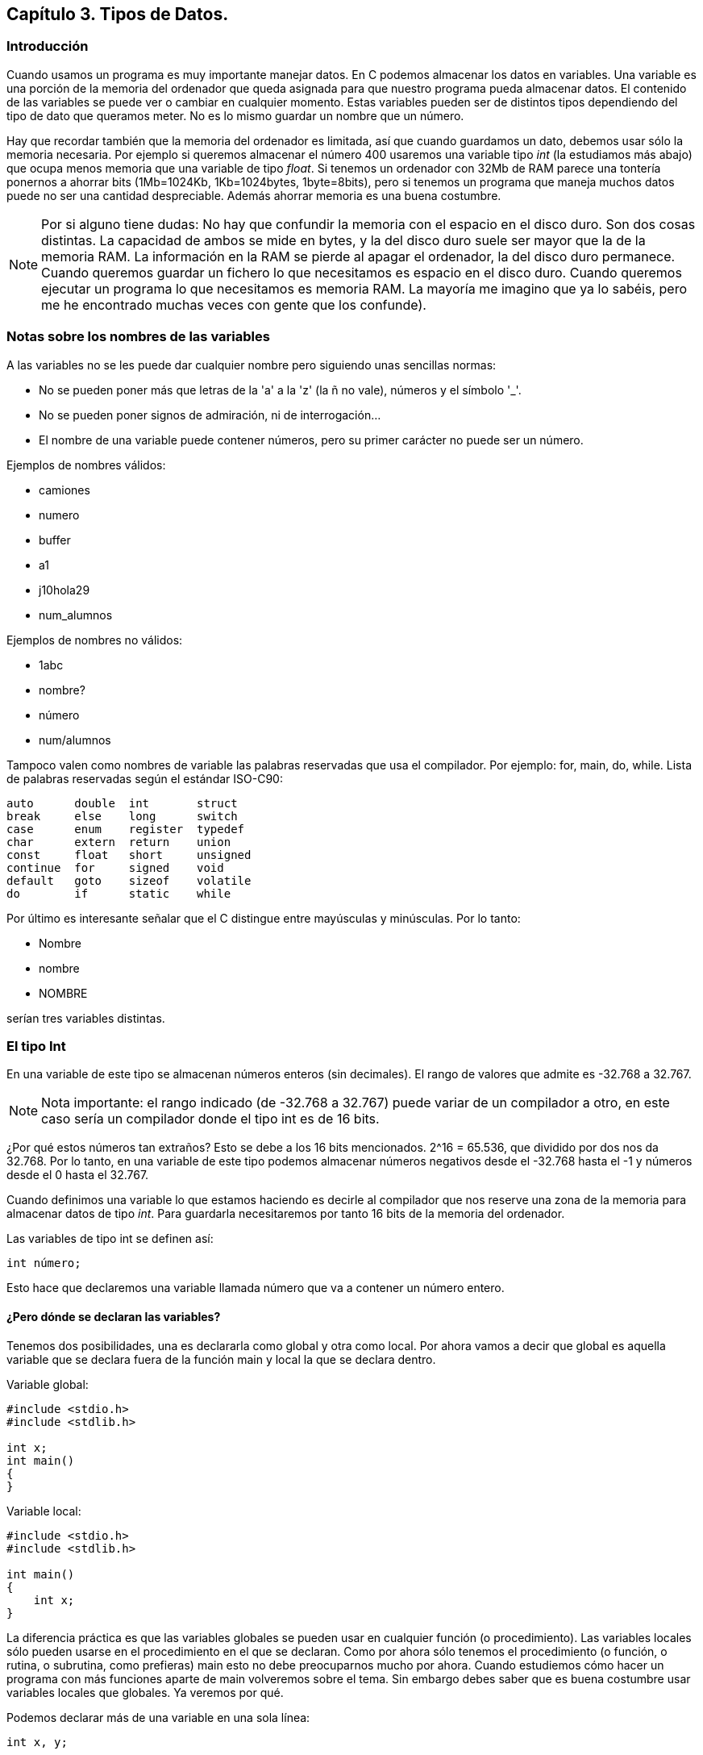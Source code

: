 ////
Copyright: Gorka Urrutia Landa, 1999-2018
Licencia: Attribution-ShareAlike 4.0 International (CC BY-SA 4.0) https://creativecommons.org/licenses/by-sa/4.0/
////

:chapter: 003

<<<

== Capítulo 3. Tipos de Datos.

=== Introducción

Cuando usamos un programa es muy importante manejar datos.
En C podemos almacenar los datos en variables.
Una variable es una porción de la memoria del ordenador que queda asignada para que nuestro programa pueda almacenar datos.
El contenido de las variables se puede ver o cambiar en cualquier momento.
Estas variables pueden ser de distintos tipos dependiendo del tipo de dato que queramos meter.
No es lo mismo guardar un nombre que un número.

Hay que recordar también que la memoria del ordenador es limitada, así que cuando guardamos un dato, debemos usar sólo la memoria necesaria.
Por ejemplo si queremos almacenar el número 400 usaremos una variable tipo _int_ (la estudiamos más abajo) que ocupa menos memoria que una variable de tipo _float_.
Si tenemos un ordenador con 32Mb de RAM parece una tontería ponernos a ahorrar bits (1Mb=1024Kb, 1Kb=1024bytes, 1byte=8bits), pero si tenemos un programa que maneja muchos datos puede no ser una cantidad despreciable.
Además ahorrar memoria es una buena costumbre.

NOTE: Por si alguno tiene dudas: No hay que confundir la memoria con el espacio en el disco duro.
Son dos cosas distintas.
La capacidad de ambos se mide en bytes, y la del disco duro suele ser mayor que la de la memoria RAM.
La información en la RAM se pierde al apagar el ordenador, la del disco duro permanece.
Cuando queremos guardar un fichero lo que necesitamos es espacio en el disco duro.
Cuando queremos ejecutar un programa lo que necesitamos es memoria RAM.
La mayoría me imagino que ya lo sabéis, pero me he encontrado muchas veces con gente que los confunde).

=== Notas sobre los nombres de las variables

A las variables no se les puede dar cualquier nombre pero siguiendo unas sencillas normas:

* No se pueden poner más que letras de la 'a' a la 'z' (la ñ no vale), números y el símbolo '_'.
* No se pueden poner signos de admiración, ni de interrogación...
* El nombre de una variable puede contener números, pero su primer carácter no puede ser un número.

Ejemplos de nombres válidos:

* camiones
* numero
* buffer
* a1
* j10hola29
* num_alumnos

Ejemplos de nombres no válidos:

* 1abc
* nombre?
* número
* num/alumnos

Tampoco valen como nombres de variable las palabras reservadas que usa el compilador. Por ejemplo: for, main, do, while.
Lista de palabras reservadas según el estándar ISO-C90:

----
auto      double  int       struct
break     else    long      switch
case      enum    register  typedef
char      extern  return    union
const     float   short     unsigned
continue  for     signed    void
default   goto    sizeof    volatile
do        if      static    while
----

Por último es interesante señalar que el C distingue entre mayúsculas y minúsculas.
Por lo tanto:

* Nombre
* nombre
* NOMBRE

serían tres variables distintas.

=== El tipo Int

En una variable de este tipo se almacenan números enteros (sin decimales).
El rango de valores que admite es -32.768 a 32.767.

NOTE: Nota importante: el rango indicado (de -32.768 a 32.767) puede variar de un compilador a otro, en este caso sería un compilador donde el tipo int es de 16 bits.

¿Por qué estos números tan extraños? Esto se debe a los 16 bits mencionados.
2^16 = 65.536, que dividido por dos nos da 32.768.
Por lo tanto, en una variable de este tipo podemos almacenar números negativos desde el -32.768 hasta el -1 y números desde el 0 hasta el 32.767.

Cuando definimos una variable lo que estamos haciendo es decirle al compilador que nos reserve una zona de la memoria para almacenar datos de tipo _int_.
Para guardarla necesitaremos por tanto 16 bits de la memoria del ordenador.

Las variables de tipo int se definen así:

[source,c]
----
int número;
----

Esto hace que declaremos una variable llamada número que va a contener un número entero.

==== ¿Pero dónde se declaran las variables?

Tenemos dos posibilidades, una es declararla como global y otra como local. Por ahora vamos a decir que global es aquella variable que se declara fuera de la función main y local la que se declara dentro.

Variable global:

[source,c]
----
#include <stdio.h>
#include <stdlib.h>

int x;
int main()
{
}
----

Variable local:

[source,c]
----
#include <stdio.h>
#include <stdlib.h>

int main()
{
    int x;
}
----

La diferencia práctica es que las variables globales se pueden usar en cualquier función (o procedimiento). Las variables locales sólo pueden usarse en el procedimiento en el que se declaran. Como por ahora sólo tenemos el procedimiento (o función, o rutina, o subrutina, como prefieras) main esto no debe preocuparnos mucho por ahora. Cuando estudiemos cómo hacer un programa con más funciones aparte de main volveremos sobre el tema. Sin embargo debes saber que es buena costumbre usar variables locales que globales. Ya veremos por qué.

Podemos declarar más de una variable en una sola línea:

[source,c]
----
int x, y;
----

==== Mostrar variables por pantalla

Vamos a ir un poco más allá con la función _printf_.
Supongamos que queremos mostrar el contenido de la variable x por pantalla:

[source,c]
----
printf( "%i", x );
----

Suponiendo que x valga 10 (x=10) en la pantalla tendríamos:

----
10
----

Empieza a complicarse un poco ¿no?
Vamos poco a poco.
¿Recuerdas el símbolo "\" que usábamos para sacar ciertos caracteres?
Bueno, pues el uso del "%" es parecido.
"%i" no se muestra por pantalla, se sustituye por el valor de la variable que va detrás de las comillas (%i, de integer=entero en inglés).
Para ver el contenido de dos variables, por ejemplo x e y, podemos hacer:

[source,c]
----
printf( "%i ", x );
printf( "%i", y );
----

resultado (suponiendo x=10, y=20):

 10 20

Pero hay otra forma mejor:

[source,c]
----
printf( "%i %i", x, y );
----

...y así podemos poner el número de variables que queramos.
Obtenemos el mismo resultado con menos trabajo.
No olvidemos que por cada variable hay que poner un %i dentro de las comillas.

También podemos mezclar texto con enteros:

[source,c]
----
printf( "El valor de x es %i, ¡que bien!\n", x );
----

que quedará como:

 El valor de x es 10, ¡que bien!

Como vemos %i al imprimir se sustituye por el valor de la variable.

==== A veces %d, a veces %i

Seguramente habrás visto que en ocasiones se usa el modificador %i y otras %d ¿cuál es la diferencia entre ambos? ¿cuál debe usarse?
En realidad, cuando los usamos en un _printf_ no hay ninguna diferencia, se pueden usar indistintamente.
La diferencia está cuando se usa con otras funciones como _scanf_ (esta función la estudiaremos más adelante).

Hay varios modificadores para los números enteros:

[cols=3*,options=header]
|=======================================================
|Tipo de variable|Descripción|Modificador
| _int_ | Entero decimal | %i
| _int_ | Entero decimal | %i
| _unsigned int_| Entero decimal sin signo | %u
| _int_ | Entero octal | %o
| _int_ | Entero hexadecimal | %x
|=======================================================

Podemos verlos en acción con el siguiente ejemplo:

[source,c]
----
#include <stdio.h>
#include <stdlib.h>

int main()
{
     int numero = 13051;

     printf("Decimal usando 'i': %i\n", numero);
     printf("Decimal usando 'd': %d\n", numero);
     printf("Hexadecimal: %x\n", numero);
     printf("Octal: %o\n", numero);
     return EXIT_SUCCESS;
}

----

Este ejemplo mostraría:

----
Decimal usando 'i': 13051
Decimal usando 'd': 13051
Hexadecimal: 32fb
Octal: 31373
----

==== Asignar valores a variables de tipo int

La asignación de valores es tan sencilla como:

[source,c]
----
x = 10;
----

También se puede dar un valor inicial a la variable cuando se define:

[source,c]
----
int x = 15;
----

También se pueden dar valores iniciales a varias variables en una sola línea:

[source,c]
----
int x = 15, y = 20;
----

Hay que tener cuidado con lo siguiente:

[source,c]
----
int x, y = 20;
----

Podríamos pensar que _x_ e _y_ son igual a 20, pero no es así. La variable _x_ está sin valor inicial y la variable _y: tiene el valor 20.

Veamos un ejemplo para resumir todo:

[source,c]
----
#include <stdio.h>
#include <stdlib.h>

int main()
{
    int x = 10;
    printf( "El valor inicial de x es %i.\n", x );
    x = 50;
    printf( "Ahora el valor de x es %i.\n", x );

    return EXIT_SUCCESS;
}
----

Cuya salida será:

----
El valor inicial de x es 10
Ahora el valor es 50
----

.Valores iniciales
[NOTE]
====
¡Importante!
Antes de usar una variable debemos darle un valor inicial.
En compiladores nuevos se nos avisa si intentamos usar una variable antes de asignarle un valor inicial.
En los más viejos no se nos avisa y esto puede dar lugar a errores "lógicos".
Prueba a cambiar:
[source,c]
----
int x = 10;
----
por:
[source,c]
----
int x;
----
====

=== El tipo Char

Las variables de tipo char se puede usar para almacenar caracteres.
Los caracteres se almacenan en realidad como números del 0 al 255.
Los 128 primeros (0 a 127) son el ASCII estándar.
El resto es el ASCII extendido y depende del idioma y del ordenador.
Consulta la tabla ASCII en el anexo (más información sobre los caracteres ASCII: http://es.wikipedia.org/wiki/Ascii).

Para declarar una variable de tipo char hacemos:

[source,c]
----
char letra;
----

En una variable char sólo podemos almacenar solo una letra, no podemos almacenar ni frases ni palabras.
Eso lo veremos más adelante (strings, cadenas).
Para almacenar un dato en una variable _char_ tenemos dos posibilidades:

[source,c]
----
letra = 'A';
----

o:

[source,c]
----
letra = 65;
----

En ambos casos se almacena la letra 'A' en la variable.
Esto es así porque el código ASCII de la letra 'A' es el 65.

Para imprimir un _char_ usamos el símbolo _%c_ (c de character=carácter en inglés):

[source,c]
----
letra = 'A';
printf( "La letra es: %c.", letra );
----

resultado:

----
La letra es A.
----

También podemos imprimir el valor ASCII de la variable usando %i en vez de %c:

[source,c]
----
letra = 'A';
printf( "El número ASCII de la letra %c es: %i.", letra, letra );
----

resultado:

----
El código ASCII de la letra A es 65.
----

Como vemos la única diferencia para obtener uno u otro es el modificador (%c ó %i) que usemos.
Las variables tipo char se pueden usar (y de hecho se usan mucho) para almacenar enteros.
Si necesitamos un número pequeño (entre -128 y 127) podemos usar una variable char (8bits) en vez de una int (16bits), con el consiguiente ahorro de memoria.
Todo lo demás dicho para los datos de tipo “int” se aplica también a los de tipo “char”.

Una curiosidad:

[source,c]
----
#include <stdio.h>
#include <stdlib.h>

int main()
{
    char letra = 'A';
    printf( "La letra es: %c y su valor ASCII es: %i.\n", letra,
    letra );
    letra = letra + 1;
    printf( "Ahora es: %c y su valor ASCII es: %i.\n", letra, letra );

    return EXIT_SUCCESS;
}
----

En este ejemplo letra comienza con el valor 'A', que es el código ASCII 65.
Al sumarle 1 pasa a tener el valor 66, que equivale a la letra 'B' (código ASCII 66).
La salida de este ejemplo sería:

----
La letra es A y su valor ASCII es 65
Ahora es B y su valor ASCII es 66
----

=== El modificador Unsigned

Este modificador (que significa sin signo) modifica el rango de valores que puede contener una variable.
Solo admite valores positivos. Si hacemos:

[source,c]
----
unsigned char variable;
----

Esta variable en vez de tener un rango de -128 a 127 pasa a tener un rango de 0 a 255.
Los indicadores de signo _signed_ y _unsigned_ solo pueden aplicarse a los tipos enteros.
El primero indica que el tipo puede almacenar tanto valores positivos como negativos y el segundo indica que solo se admiten valores no negativos, esto es, solo se admite el cero y valores positivos.
Si se declara una variable de tipo short, int o long sin utilizar un indicador de signo esto es equivalente a utilizar el indicador de signo signed.
Por ejemplo:

[source,c]
----
signed int i;
int j;
----

Declara dos variables de tipo _signed int_.

La excepcion es el tipo *_char_*.
Cuando se declara una variable de tipo char sin utilizar un indicador de signo si esta variable es equivalente a signed char o a unsigned char depende del compilador que estemos utilizando.
Por lo mismo si debemos tener total certeza de que nuestras variables de tipo char puedan almacenar (o no) valores negativos es mejor indicarlo explicitamente utilizando ya sea signed char o unsigned char.

=== El tipo Float

En este tipo de variable podemos almacenar números decimales, no sólo enteros como en los anteriores. El mayor número que podemos almacenar en un float es 3,4E38 y el más pequeño 3,4E-38.
¿Qué significa 3,4E38? Esto es equivalente a 3,4 * 10^38, que es el número:
340.000.000.000.000.000.000.000.000.000.000.000.000
El número 3,4E-38 es equivalente a 3,4 * 10^-38, vamos un número muy, muy pequeño.

Declaración de una variable de tipo float:

[source,c]
----
float número;
----

Para imprimir valores tipo float Usamos %f.

[source,c]
----
int main()
{
    float num=4060.80;
    printf( "El valor de num es : %f", num );
}
----

Resultado:

----
El valor de num es: 4060.80
----

Si queremos escribirlo en notación exponencial usamos %e:

[source,c]
----
float num = 4060.80;
printf( "El valor de num es: %e", num );
----

Que da como resultado:

----
El valor de num es: 4.06080e003
----

=== El tipo Double

En las variables tipo double se almacenan números reales.
El mayor número que se pueda almacenar es el 1,7E308 y el más pequeño del 1,7E-307.
Se declaran como double:

[source,c]
----
double número;
----

Para imprimir se usan los mismos modificadores que en float.

==== Números decimales ¿float o double?

Cuando escribimos un número decimal en nuestro programa, por ejemplo 10.30, ¿de qué tipo es? ¿float o double?

[source,c]
----
#include <stdio.h>
#include <stdlib.h>

int main()
{
    printf( "%f\n", 10.30 );
    return EXIT_SUCCESS;
}
----

Por defecto, si no se especifica nada, las constantes son de tipo double. Para especificar que queremos que la constante sea float debemos especificar el sufijo “f” o “F”. Si queremos que la constante sea de tipo long double usamos el sufijo “l” o “L”.
Veamos el siguiente programa:

[source,c]
----
#include <stdio.h>
#include <stdlib.h>

int main() {
    float num;

    num = 10.20 * 20.30;

    return EXIT_SUCCESS;
}
----

En este caso, ya que no hemos especificado nada, tanto 10.20 como 20.30 son de tipo double.
La operación se hace con valores de tipo double y luego se almacena en un float.
Al hacer una operación con double tenemos mayor precisión que con floats, sin embargo es innecesario, ya que en este caso al final el resultado de la operación se almacena en un float, de menor precisión.
El programa sería más correcto así:

[source,c]
----
int main()
{
  float num;
  num = 10.20f * 20.30f;
}
----

=== Cómo calcular el máximo valor que admite un tipo de datos

Lo primero que tenemos que conocer es el tamaño en bytes de ese tipo de dato. Vamos a ver un ejemplo con el tipo INT. Hagamos el siguiente programa:

[source,c]
----
#include <stdio.h>
#include <stdlib.h>

int main()
{
    printf( "El tipo int ocupa %lu bytes\n", sizeof(int) );
    return EXIT_SUCCESS;
}
----

NOTE: En este caso usamos el modificador _%lu_ porque _sizeof()_ devuelve un valor del tipo _long unsigned int_.

La función sizeof() calcula el tamaño en bytes de una variable o un tipo de datos.
En mi ordenador el resultado era (en tu ordenador podría ser diferente):

----
El tipo int ocupa 4 bytes.
----

Como sabemos 1 byte = 8 bits. Por lo tanto el tipo int ocupa 4*8=32 bits.
Ahora para calcular el máximo número debemos elevar 2 al número de bits obtenido.
En nuestro ejemplo: 2^32=4.294.967.296. Es decir en un int se podrían almacenar 4.294.967.296 números diferentes.

El número de valores posibles y únicos que pueden almacenarse en un tipo entero depende del número de bits que lo componen y esta dado por la expresión 2^N donde N es el número de bits.
Si usamos un tipo unsigned (sin signo, se hace añadiendo la palabra unsigned antes de int) tenemos que almacenar números positivos y negativos.

Así que de los 4.294.967.296 posibles números la mitad serán positivos y la mitad negativos.
Por lo tanto tenemos que dividir el número anterior entre 2 = 2.147.483.648.
Como el 0 se considera positivo el rango de números posibles que se pueden almacenar en un int sería: -2.147.483.648 a 2.147.483.647.

=== El fichero <limits.h>

Existe un fichero llamado limits.h en el directorio includes de nuestro compilador (sea cual sea) en el que se almacena la información correspondiente a los tamaños y máximos rangos de los tipos de datos char, short, int y long (signed y unsigned) de nuestro compilador.
Se recomienda como curiosidad examinar este fichero.

=== Overflow: Qué pasa cuando nos saltamos el rango

El overflow es lo que se produce cuando intentamos almacenar en una variable un número mayor del máximo permitido.
El comportamiento es distinto para variables de números enteros y para variables de números en coma flotante.

==== Con números enteros
Supongamos que en nuestro ordenador el tipo int es de 32 bits.
El número máximo que se puede almacenar en una variable tipo int es por tanto 2.147.483.647 (ver apartado anterior).
Si nos pasamos de este número el que se guardará será el siguiente pero empezando desde el otro extremo, es decir, el -2.147.483.648.
El compilador seguramente nos dará un aviso (warning) de que nos hemos pasado.

[source,c]
----
#include <stdio.h>
#include <stdlib.h>

int main() {
    int num1;

    num1 = 2147483648;
    printf( "El valor de num1 es: %i\n", num1 );

    return EXIT_SUCCESS;
}
----

El resultado que obtenemos es:

----
El valor de num1 es: -2147483648
----

Comprueba si quieres que con el número anterior (2.147.483.647) no pasa nada.

==== Con números en coma flotante

El comportamiento con números en coma flotante es distinto.
Dependiendo del ordenador si nos pasamos del rango al ejecutar un programa se puede producir un error y detenerse la ejecución.
Con estos números también existe otro error que es el underflow.
Este error se produce cuando almacenamos un número demasiado pequeño (3,4E-38 en float).

=== Los tipos short int, long int y long double

Existen otros tipos de datos que son variaciones de los anteriores que son: short int, long int, long long y long double.

En realidad, dado que el tamaño de los tipos depende del compilador, lo único que nos garantiza es que:

* El tipo long long no es menor que el tipo int.
* El tipo long no es menor que el tipo int.
* El tipo int no es menor que el tipo short.

=== Resumen de los tipos de datos en C

Los números en C se almacenan en variables llamadas “de tipo aritmético”.
Estas variables a su vez se dividen en variables de tipos enteros y de tipos en coma flotante.
Los tipos enteros son char, short int, int y long int.
Los tipos short int y long int se pueden abreviar a solo short y long.
Esto es algo orientativo, depende del sistema.

Por ejemplo en un sistema de 16 bits podría ser algo así:

[cols=5*,options=header]
|===
| Tipo
| Datos almacenados
| Nº de Bits
| Valores posibles (Rango)
| Rango usando unsigned

| char
| Caracteres y enteros pequeños
| 8
| -128 a 127
| 0 a 255

| int
| Enteros
| 16
| -32.768 a 32.767
| 16  0 a 65.535

| long
| Enteros largos
| 32
| -2.147.483.648 a 2.147.483.647
| 0 a 4.294.967.295

| float
| Números reales (coma flotante)
| 32
| 3,4E-38 a 3,4E38
| No se aplica

| double
| Números reales (coma flotante doble)
| 64
| 1,7E-307 a 1,7E308
| No se aplica
|===

Como hemos mencionado antes esto no siempre es cierto, depende del ordenador y del compilador. Para saber en nuestro caso qué tamaño tienen nuestros tipos de datos debemos hacer lo siguiente.

Ejemplo para int:

[source,c]
----
#include <stdio.h>
#include <stdlib.h>

int main() {
    printf( "Tamaño (en bits) de int = %i\n", sizeof( int )*8 );

    return EXIT_SUCCESS;
}
----

Ya veremos más tarde lo que significa sizeof.
Por ahora basta con saber que nos dice cual es el tamaño de una variable o un tipo de dato.

=== Ejercicios

*Ejercicio 1:* Busca los errores:

[source,c]
----
#include <stdio.h>
#include <stdlib.h>

int main()
{
    int número;
    número = 2;
    return EXIT_SUCCESS;
}
----

*Solución:* Los nombres de variables no pueden llevar acentos, luego al compilar número dará error.

[source,c]
----
#include <stdio.h>
#include <stdlib.h>

int main()
{
    int número;
    número = 2;
    printf( "El valor es %i" número );
    return EXIT_SUCCESS;
}
----

*Solución:* Falta la coma después de "El valor es %i".
Además la segunda vez número está escrito con mayúsculas.
